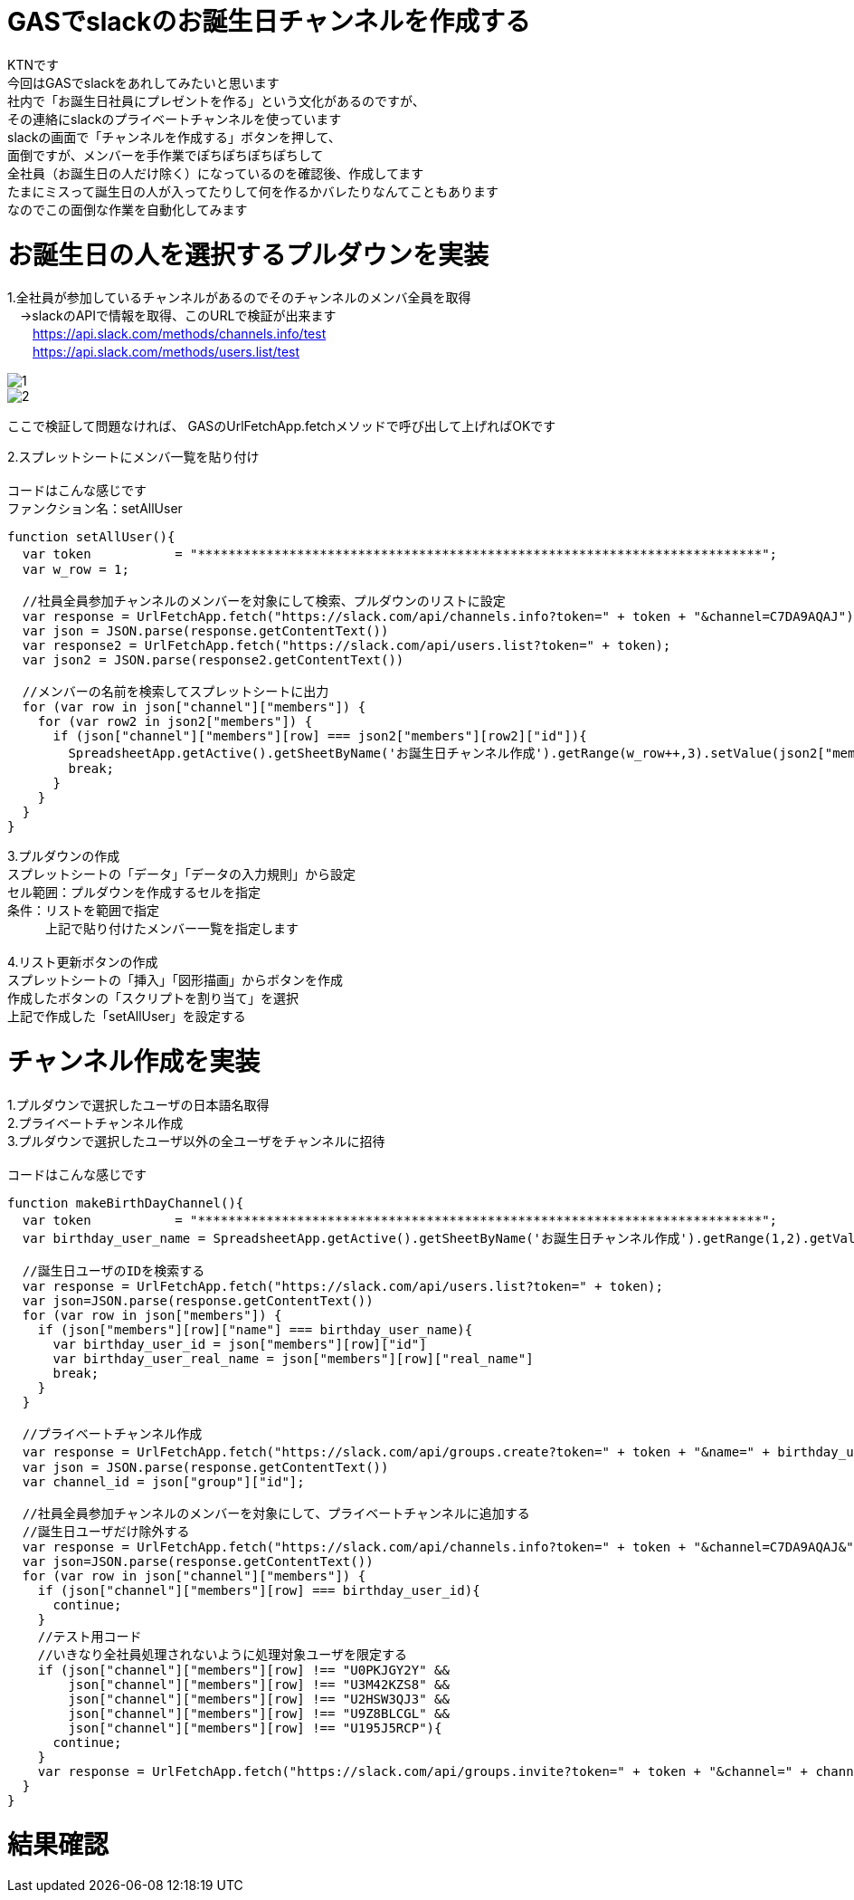# GASでslackのお誕生日チャンネルを作成する
:published_at: 2018-08-27
:hp-alt-title: GAS slack birthday channel
:hp-tags: GAS, slack, birthday, channel

KTNです +
今回はGASでslackをあれしてみたいと思います +
社内で「お誕生日社員にプレゼントを作る」という文化があるのですが、 +
その連絡にslackのプライベートチャンネルを使っています +
slackの画面で「チャンネルを作成する」ボタンを押して、 +
面倒ですが、メンバーを手作業でぽちぽちぽちぽちして +
全社員（お誕生日の人だけ除く）になっているのを確認後、作成してます +
たまにミスって誕生日の人が入ってたりして何を作るかバレたりなんてこともあります +
なのでこの面倒な作業を自動化してみます +

# お誕生日の人を選択するプルダウンを実装

1.全社員が参加しているチャンネルがあるのでそのチャンネルのメンバ全員を取得 +
　→slackのAPIで情報を取得、このURLで検証が出来ます +
　　https://api.slack.com/methods/channels.info/test +
　　https://api.slack.com/methods/users.list/test +

image::/images/kotani/20180827/1.png[]
image::/images/kotani/20180827/2.png[]

ここで検証して問題なければ、
GASのUrlFetchApp.fetchメソッドで呼び出して上げればOKです

2.スプレットシートにメンバ一覧を貼り付け +
 +
コードはこんな感じです +
ファンクション名：setAllUser +

```
function setAllUser(){
  var token 　　　　　　= "**************************************************************************"; 
  var w_row = 1;

  //社員全員参加チャンネルのメンバーを対象にして検索、プルダウンのリストに設定
  var response = UrlFetchApp.fetch("https://slack.com/api/channels.info?token=" + token + "&channel=C7DA9AQAJ");
  var json = JSON.parse(response.getContentText())
  var response2 = UrlFetchApp.fetch("https://slack.com/api/users.list?token=" + token);
  var json2 = JSON.parse(response2.getContentText())

  //メンバーの名前を検索してスプレットシートに出力
  for (var row in json["channel"]["members"]) {
    for (var row2 in json2["members"]) {
      if (json["channel"]["members"][row] === json2["members"][row2]["id"]){
        SpreadsheetApp.getActive().getSheetByName('お誕生日チャンネル作成').getRange(w_row++,3).setValue(json2["members"][row2]["name"]);
        break;
      }
    }    
  }
}
```

3.プルダウンの作成 +
スプレットシートの「データ」「データの入力規則」から設定 +
セル範囲：プルダウンを作成するセルを指定 +
条件：リストを範囲で指定 +
　　　上記で貼り付けたメンバー一覧を指定します +
 +
4.リスト更新ボタンの作成 +
スプレットシートの「挿入」「図形描画」からボタンを作成 +
作成したボタンの「スクリプトを割り当て」を選択 +
上記で作成した「setAllUser」を設定する +

# チャンネル作成を実装

1.プルダウンで選択したユーザの日本語名取得 +
2.プライベートチャンネル作成 +
3.プルダウンで選択したユーザ以外の全ユーザをチャンネルに招待 +
 +
コードはこんな感じです +

```
function makeBirthDayChannel(){
  var token 　　　　　　= "**************************************************************************"; 
  var birthday_user_name = SpreadsheetApp.getActive().getSheetByName('お誕生日チャンネル作成').getRange(1,2).getValue();

  //誕生日ユーザのIDを検索する
  var response = UrlFetchApp.fetch("https://slack.com/api/users.list?token=" + token);
  var json=JSON.parse(response.getContentText())
  for (var row in json["members"]) {
    if (json["members"][row]["name"] === birthday_user_name){
      var birthday_user_id = json["members"][row]["id"]
      var birthday_user_real_name = json["members"][row]["real_name"]
      break;
    }
  }

  //プライベートチャンネル作成
  var response = UrlFetchApp.fetch("https://slack.com/api/groups.create?token=" + token + "&name=" + birthday_user_real_name + "さんの誕生日" + Utilities.formatDate( new Date(), 'Asia/Tokyo', 'yyyy年'));
  var json = JSON.parse(response.getContentText())
  var channel_id = json["group"]["id"];

  //社員全員参加チャンネルのメンバーを対象にして、プライベートチャンネルに追加する
  //誕生日ユーザだけ除外する
  var response = UrlFetchApp.fetch("https://slack.com/api/channels.info?token=" + token + "&channel=C7DA9AQAJ&");
  var json=JSON.parse(response.getContentText())
  for (var row in json["channel"]["members"]) {
    if (json["channel"]["members"][row] === birthday_user_id){
      continue;
    }
    //テスト用コード
    //いきなり全社員処理されないように処理対象ユーザを限定する
    if (json["channel"]["members"][row] !== "U0PKJGY2Y" &&
        json["channel"]["members"][row] !== "U3M42KZS8" &&
        json["channel"]["members"][row] !== "U2HSW3QJ3" &&
        json["channel"]["members"][row] !== "U9Z8BLCGL" &&
        json["channel"]["members"][row] !== "U195J5RCP"){
      continue;
    }
    var response = UrlFetchApp.fetch("https://slack.com/api/groups.invite?token=" + token + "&channel=" + channel_id + "&user=" + json["channel"]["members"][row]);
  }
}
```

# 結果確認


